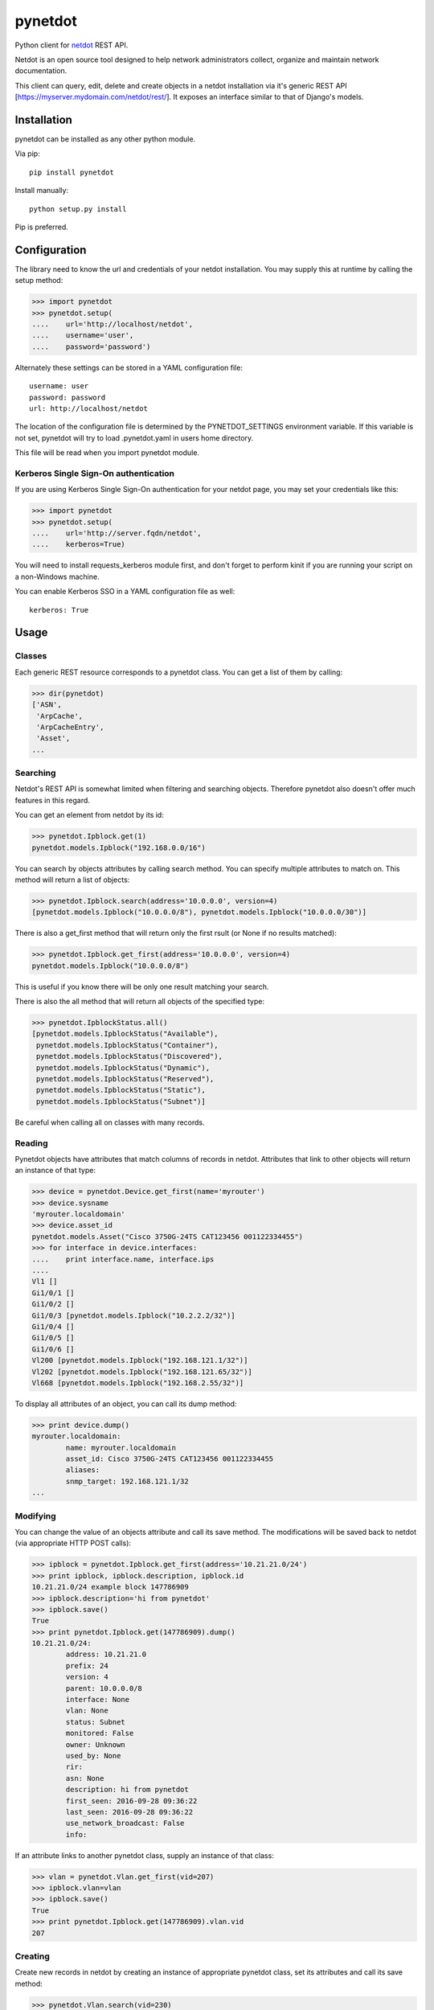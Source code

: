 ========
pynetdot
========

Python client for `netdot <https://osl.uoregon.edu/redmine/projects/netdot>`_
REST API.

Netdot is an open source tool designed to help network administrators collect,
organize and maintain network documentation.

This client can query, edit, delete and create objects in a netdot installation
via it's generic REST API [https://myserver.mydomain.com/netdot/rest/]. It
exposes an interface similar to that of Django's models.

************
Installation
************

pynetdot can be installed as any other python module.

Via pip::

 pip install pynetdot

Install manually::

 python setup.py install

Pip is preferred.

*************
Configuration
*************

The library need to know the url and credentials of your netdot installation.
You may supply this at runtime by calling the setup method:

>>> import pynetdot
>>> pynetdot.setup(
....    url='http://localhost/netdot',
....    username='user',
....    password='password')

Alternately these settings can be stored in a YAML configuration file::

 username: user
 password: password
 url: http://localhost/netdot

The location of the configuration file is determined by the PYNETDOT_SETTINGS
environment variable. If this variable is not set, pynetdot will try to load
.pynetdot.yaml in users home directory.

This file will be read when you import pynetdot module.

Kerberos Single Sign-On authentication
======================================

If you are using Kerberos Single Sign-On authentication for your netdot
page, you may set your credentials like this:

>>> import pynetdot
>>> pynetdot.setup(
....    url='http://server.fqdn/netdot',
....    kerberos=True)

You will need to install requests_kerberos module first, and don't forget to
perform kinit if you are running your script on a non-Windows machine.

You can enable Kerberos SSO in a YAML configuration file as well::

 kerberos: True

*****
Usage
*****

Classes
=======

Each generic REST resource corresponds to a pynetdot class. You can get a list
of them by calling:

>>> dir(pynetdot)
['ASN',
 'ArpCache',
 'ArpCacheEntry',
 'Asset',
...

Searching
=========

Netdot's REST API is somewhat limited when filtering and searching objects.
Therefore pynetdot also doesn't offer much features in this regard.

You can get an element from netdot by its id:

>>> pynetdot.Ipblock.get(1)
pynetdot.models.Ipblock("192.168.0.0/16")

You can search by objects attributes by calling search method. You can specify
multiple attributes to match on.  This method will return a list of objects:

>>> pynetdot.Ipblock.search(address='10.0.0.0', version=4)
[pynetdot.models.Ipblock("10.0.0.0/8"), pynetdot.models.Ipblock("10.0.0.0/30")]

There is also a get_first method that will return only the first rsult (or None
if no results matched):

>>> pynetdot.Ipblock.get_first(address='10.0.0.0', version=4)
pynetdot.models.Ipblock("10.0.0.0/8")

This is useful if you know there will be only one result matching your search.

There is also the all method that will return all objects of the specified
type:

>>> pynetdot.IpblockStatus.all()
[pynetdot.models.IpblockStatus("Available"),
 pynetdot.models.IpblockStatus("Container"),
 pynetdot.models.IpblockStatus("Discovered"),
 pynetdot.models.IpblockStatus("Dynamic"),
 pynetdot.models.IpblockStatus("Reserved"),
 pynetdot.models.IpblockStatus("Static"),
 pynetdot.models.IpblockStatus("Subnet")]

Be careful when calling all on classes with many records.

Reading
=======

Pynetdot objects have attributes that match columns of records in netdot.
Attributes that link to other objects will return an instance of that type:

>>> device = pynetdot.Device.get_first(name='myrouter')
>>> device.sysname
'myrouter.localdomain'
>>> device.asset_id
pynetdot.models.Asset("Cisco 3750G-24TS CAT123456 001122334455")
>>> for interface in device.interfaces:
....    print interface.name, interface.ips
....
Vl1 []
Gi1/0/1 []
Gi1/0/2 []
Gi1/0/3 [pynetdot.models.Ipblock("10.2.2.2/32")]
Gi1/0/4 []
Gi1/0/5 []
Gi1/0/6 []
Vl200 [pynetdot.models.Ipblock("192.168.121.1/32")]
Vl202 [pynetdot.models.Ipblock("192.168.121.65/32")]
Vl668 [pynetdot.models.Ipblock("192.168.2.55/32")]

To display all attributes of an object, you can call its dump method:

>>> print device.dump()
myrouter.localdomain:
        name: myrouter.localdomain
        asset_id: Cisco 3750G-24TS CAT123456 001122334455
        aliases:
        snmp_target: 192.168.121.1/32
...

Modifying
=========

You can change the value of an objects attribute and call its save method. The
modifications will be saved back to netdot (via appropriate HTTP POST calls):

>>> ipblock = pynetdot.Ipblock.get_first(address='10.21.21.0/24')
>>> print ipblock, ipblock.description, ipblock.id
10.21.21.0/24 example block 147786909
>>> ipblock.description='hi from pynetdot'
>>> ipblock.save()
True
>>> print pynetdot.Ipblock.get(147786909).dump()
10.21.21.0/24:
        address: 10.21.21.0
        prefix: 24
        version: 4
        parent: 10.0.0.0/8
        interface: None
        vlan: None
        status: Subnet
        monitored: False
        owner: Unknown
        used_by: None
        rir:
        asn: None
        description: hi from pynetdot
        first_seen: 2016-09-28 09:36:22
        last_seen: 2016-09-28 09:36:22
        use_network_broadcast: False
        info:


If an attribute links to another pynetdot class, supply an instance of that
class:

>>> vlan = pynetdot.Vlan.get_first(vid=207)
>>> ipblock.vlan=vlan
>>> ipblock.save()
True
>>> print pynetdot.Ipblock.get(147786909).vlan.vid
207

Creating
========

Create new records in netdot by creating an instance of appropriate pynetdot
class, set its attributes and call its save method:

>>> pynetdot.Vlan.search(vid=230)
[]
>>> vlan.vid=230
>>> vlan.name="hi from pynetdot"
>>> vlan.save()
True
>>> pynetdot.Vlan.search(vid=230)
[pynetdot.models.Vlan("230")]

Deleting
========

If you call delete method on an instance of a pynetdot class the appropriate
record in netdot will be deleted:

>>> vlan=pynetdot.Vlan.get_first(vid=230)
>>> vlan.delete()
True
>>> pynetdot.Vlan.search(vid=230)
[]

Other useful info
=================

- All pynetdot classes are generated from netdot REST meta data. You can see
  this meta data by calling the URL rest/<resource>/meta_data.
- Relationships between classes can be used both ways. For example an Ipblock
  has a vlan attribute that wll return a Vlan instance and a Vlan instance has a
  subnets attribute that returns a list of Ipblock instances that reference
  this particular vlan. Call dir on object instances or see REST meta data for
  names of these relationship attributes.
- All timestamps are instances of datetime class.
